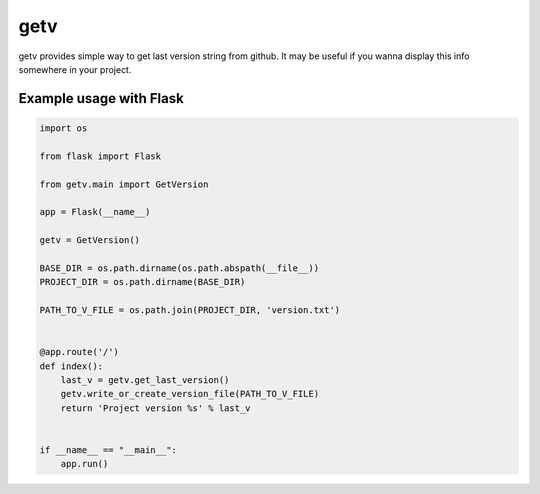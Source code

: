 getv
====

getv provides simple way to get last version string from github. It may be useful if you wanna display this info somewhere in your project.

Example usage with Flask
------------------------

.. code-block:: python

    import os

    from flask import Flask

    from getv.main import GetVersion

    app = Flask(__name__)

    getv = GetVersion()

    BASE_DIR = os.path.dirname(os.path.abspath(__file__))
    PROJECT_DIR = os.path.dirname(BASE_DIR)

    PATH_TO_V_FILE = os.path.join(PROJECT_DIR, 'version.txt')


    @app.route('/')
    def index():
        last_v = getv.get_last_version()
        getv.write_or_create_version_file(PATH_TO_V_FILE)
        return 'Project version %s' % last_v


    if __name__ == "__main__":
        app.run()
..

